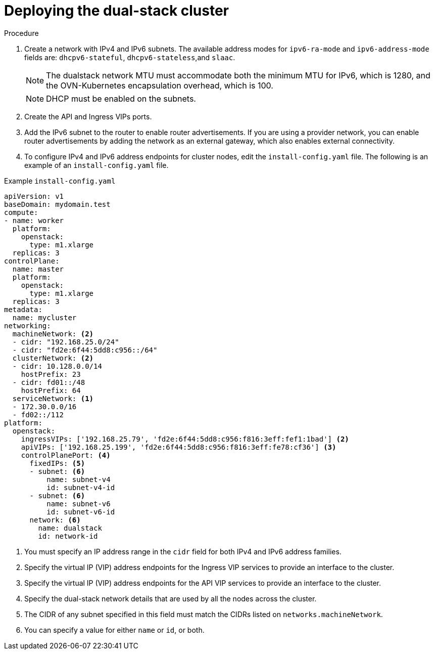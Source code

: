 // Module included in the following assemblies:
//
// * installing/installing_openstack/installing-openstack-installer-custom.adoc
:_mod-docs-content-type: PROCEDURE
[id="install-osp-deploy-dualstack_{context}"]
= Deploying the dual-stack cluster

.Procedure

. Create a network with IPv4 and IPv6 subnets. The available address modes for `ipv6-ra-mode` and `ipv6-address-mode` fields are: `dhcpv6-stateful`, `dhcpv6-stateless`,and `slaac`.
+
[NOTE]
====
The dualstack network MTU must accommodate both the minimum MTU for IPv6, which is 1280, and the OVN-Kubernetes encapsulation overhead, which is 100.
====
+
[NOTE]
====
DHCP must be enabled on the subnets.
====

. Create the API and Ingress VIPs ports.

. Add the IPv6 subnet to the router to enable router advertisements. If you are using a provider network, you can enable router advertisements by adding the network as an external gateway, which also enables external connectivity.


. To configure IPv4 and IPv6 address endpoints for cluster nodes, edit the `install-config.yaml` file. The following is an example of an `install-config.yaml` file.

.Example `install-config.yaml`

[source, yaml]
----
apiVersion: v1
baseDomain: mydomain.test
compute:
- name: worker
  platform:
    openstack:
      type: m1.xlarge
  replicas: 3
controlPlane:
  name: master
  platform:
    openstack:
      type: m1.xlarge
  replicas: 3
metadata:
  name: mycluster
networking:
  machineNetwork: <2>
  - cidr: "192.168.25.0/24"
  - cidr: "fd2e:6f44:5dd8:c956::/64"
  clusterNetwork: <2>
  - cidr: 10.128.0.0/14
    hostPrefix: 23
  - cidr: fd01::/48
    hostPrefix: 64
  serviceNetwork: <1>
  - 172.30.0.0/16
  - fd02::/112
platform:
  openstack:
    ingressVIPs: ['192.168.25.79', 'fd2e:6f44:5dd8:c956:f816:3eff:fef1:1bad'] <2>
    apiVIPs: ['192.168.25.199', 'fd2e:6f44:5dd8:c956:f816:3eff:fe78:cf36'] <3>
    controlPlanePort: <4>
      fixedIPs: <5>
      - subnet: <6>
          name: subnet-v4
          id: subnet-v4-id
      - subnet: <6>
          name: subnet-v6
          id: subnet-v6-id
      network: <6>
        name: dualstack
        id: network-id
----

<1> You must specify an IP address range in the `cidr` field for both IPv4 and IPv6 address families.
<2> Specify the virtual IP (VIP) address endpoints for the Ingress VIP services to provide an interface to the cluster.
<3> Specify the virtual IP (VIP) address endpoints for the API VIP services to provide an interface to the cluster.
<4> Specify the dual-stack network details that are used by all the nodes across the cluster.
<5> The CIDR of any subnet specified in this field must match the CIDRs listed on `networks.machineNetwork`.
<6> You can specify a value for either `name` or `id`, or both.